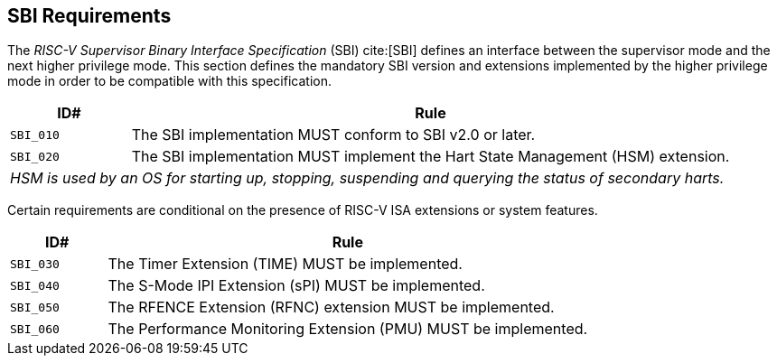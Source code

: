 [[sbi]]
== SBI Requirements

The _RISC-V Supervisor Binary Interface Specification_ (SBI) cite:[SBI] defines an interface
between the supervisor mode and the next higher privilege mode. This section
defines the mandatory SBI version and extensions implemented by the higher
privilege mode in order to be compatible with this specification.

[width=100%]
[%header, cols="5,25"]
|===
| ID#     ^| Rule
| `SBI_010`  | The SBI implementation MUST conform to SBI v2.0 or later.
| `SBI_020`  | The SBI implementation MUST implement the Hart State Management (HSM) extension.
2+| _HSM is used by an OS for starting up, stopping, suspending and querying the status of secondary harts._
|===

Certain requirements are conditional on the presence of RISC-V ISA extensions or system features.

[width=100%]
[%header, cols="5,25"]
|===
| ID#     ^| Rule
| `SBI_030`  | The Timer Extension (TIME) MUST be implemented.
| `SBI_040`  | The S-Mode IPI Extension (sPI) MUST be implemented.
| `SBI_050`  | The RFENCE Extension (RFNC) extension MUST be implemented.
| `SBI_060`  | The Performance Monitoring Extension (PMU) MUST be implemented.
|===
